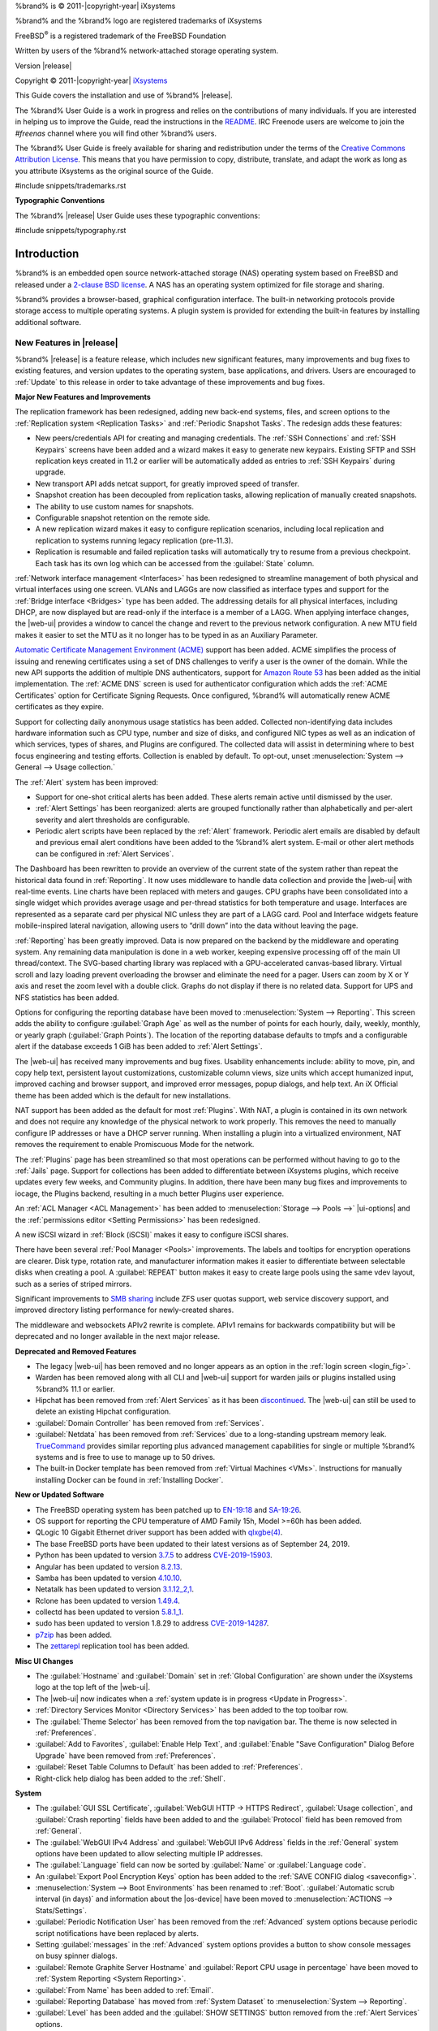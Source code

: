 %brand% is © 2011-|copyright-year| iXsystems

%brand% and the %brand% logo are registered trademarks of iXsystems

FreeBSD\ :sup:`®` is a registered trademark of the FreeBSD Foundation

Written by users of the %brand% network-attached storage operating
system.

Version |release|

Copyright © 2011-|copyright-year|
`iXsystems <https://www.ixsystems.com/>`__


.. raw:: latex

   \par--TABLEOFCONTENTS--\par
   \pagestyle{frontmatter}
   \section*{Welcome}\addcontentsline{toc}{section}{Welcome}


This Guide covers the installation and use of %brand% |release|.

The %brand% User Guide is a work in progress and relies on the
contributions of many individuals. If you are interested in helping us
to improve the Guide, read the instructions in the `README
<https://github.com/freenas/freenas-docs/blob/master/README.md>`__.
IRC Freenode users are welcome to join the *#freenas* channel
where you will find other %brand% users.

The %brand% User Guide is freely available for sharing and
redistribution under the terms of the
`Creative Commons Attribution
License <https://creativecommons.org/licenses/by/3.0/>`__.
This means that you have permission to copy, distribute, translate,
and adapt the work as long as you attribute iXsystems as the original
source of the Guide.


#include snippets/trademarks.rst


.. raw:: latex

   \pagebreak
   \section*{Typographic Conventions}
   \addcontentsline{toc}{section}{Typographic Conventions}


**Typographic Conventions**

The %brand% |release| User Guide uses these typographic conventions:


#include snippets/typography.rst


.. raw:: latex

   \pagestyle{frontmatter}


.. _Introduction:

Introduction
============

.. raw:: latex

   \pagestyle{normal}

%brand% is an embedded open source network-attached storage (NAS)
operating system based on FreeBSD and released under a
`2-clause BSD license
<https://opensource.org/licenses/BSD-2-Clause>`__.
A NAS has an operating system optimized for file storage and sharing.

%brand% provides a browser-based, graphical configuration interface.
The built-in networking protocols provide storage access to multiple
operating systems. A plugin system is provided for extending the
built-in features by installing additional software.


.. _New Features in |release|:

New Features in |release|
-------------------------

%brand%  |release| is a feature release, which includes new
significant features, many improvements and bug fixes to existing
features, and version updates to the operating system, base
applications, and drivers. Users are encouraged to :ref:`Update` to
this release in order to take advantage of these improvements and bug
fixes.

**Major New Features and Improvements**

The replication framework has been redesigned, adding new back-end
systems, files, and screen options to the
:ref:`Replication system <Replication Tasks>` and
:ref:`Periodic Snapshot Tasks`. The redesign adds these features:

* New peers/credentials API for creating and managing credentials. The
  :ref:`SSH Connections` and :ref:`SSH Keypairs` screens have been
  added and a wizard makes it easy to generate new keypairs. Existing
  SFTP and SSH replication keys created in 11.2 or earlier will be
  automatically added as entries to :ref:`SSH Keypairs` during
  upgrade.

* New transport API adds netcat support, for greatly improved speed of
  transfer.

* Snapshot creation has been decoupled from replication tasks,
  allowing replication of manually created snapshots.

* The ability to use custom names for snapshots.

* Configurable snapshot retention on the remote side.

* A new replication wizard makes it easy to configure replication
  scenarios, including local replication and replication to systems
  running legacy replication (pre-11.3).

* Replication is resumable and failed replication tasks will
  automatically try to resume from a previous checkpoint. Each task
  has its own log which can be accessed from the :guilabel:`State`
  column.

:ref:`Network interface management <Interfaces>` has been
redesigned to streamline management of both physical and virtual
interfaces using one screen. VLANs and LAGGs are now classified as
interface types and support for the :ref:`Bridge interface <Bridges>`
type has been added. The addressing details for all physical
interfaces, including DHCP, are now displayed but are read-only if the
interface is a member of a LAGG. When applying interface changes, the
|web-ui| provides a window to cancel the change and revert to the
previous network configuration. A new MTU field makes it easier to set
the MTU as it no longer has to be typed in as an Auxiliary Parameter.

`Automatic Certificate Management Environment (ACME) <https://ietf-wg-acme.github.io/acme/draft-ietf-acme-acme.html>`__
support has been added. ACME simplifies the process of issuing and
renewing certificates using a set of DNS challenges to verify a user
is the owner of the domain. While the new API supports the addition of
multiple DNS authenticators, support for
`Amazon Route 53 <https://aws.amazon.com/route53/>`__
has been added as the initial implementation. The :ref:`ACME DNS`
screen is used for authenticator configuration which adds the
:ref:`ACME Certificates` option for Certificate Signing Requests. Once
configured, %brand% will automatically renew ACME certificates as they
expire.

Support for collecting daily anonymous usage statistics has been
added. Collected non-identifying data includes hardware information
such as CPU type, number and size of disks, and configured NIC types
as well as an indication of which services, types of shares, and
Plugins are configured. The collected data will assist in determining
where to best focus engineering and testing efforts. Collection is
enabled by default. To opt-out, unset
:menuselection:`System --> General --> Usage collection.`

The :ref:`Alert` system has been improved:

* Support for one-shot critical alerts has been added. These alerts
  remain active until dismissed by the user.

* :ref:`Alert Settings` has been reorganized: alerts are grouped
  functionally rather than alphabetically and per-alert severity and
  alert thresholds are configurable.

* Periodic alert scripts have been replaced by the :ref:`Alert`
  framework. Periodic alert emails are disabled by default and
  previous email alert conditions have been added to the %brand% alert
  system. E-mail or other alert methods can be configured in
  :ref:`Alert Services`.

The Dashboard has been rewritten to provide an overview of the current
state of the system rather than repeat the historical data found in
:ref:`Reporting`. It now uses middleware to handle data collection and
provide the |web-ui| with real-time events. Line charts have been
replaced with meters and gauges. CPU graphs have been consolidated
into a single widget which provides average usage and per-thread
statistics for both temperature and usage. Interfaces are represented
as a separate card per physical NIC unless they are part of a LAGG
card. Pool and Interface widgets feature mobile-inspired lateral
navigation, allowing users to “drill down” into the data without
leaving the page.

:ref:`Reporting` has been greatly improved. Data is now prepared on
the backend by the middleware and operating system. Any remaining data
manipulation is done in a web worker, keeping expensive processing off
of the main UI thread/context. The SVG-based charting library was
replaced with a GPU-accelerated canvas-based library. Virtual scroll
and lazy loading prevent overloading the browser and eliminate the
need for a pager. Users can zoom by X or Y axis and reset the zoom
level with a double click. Graphs do not display if there is no
related data. Support for UPS and NFS statistics has been added.

Options for configuring the reporting database have been moved to
:menuselection:`System --> Reporting`.
This screen adds the ability to configure :guilabel:`Graph Age` as
well as the number of points for each hourly, daily, weekly, monthly,
or yearly graph (:guilabel:`Graph Points`). The location of the
reporting database defaults to tmpfs and a configurable alert if the
database exceeds 1 GiB has been added to :ref:`Alert Settings`.

The |web-ui| has received many improvements and bug fixes. Usability
enhancements include: ability to move, pin, and copy help text,
persistent layout customizations, customizable column views, size
units which accept humanized input, improved caching and browser
support, and improved error messages, popup dialogs, and help text. An
iX Official theme has been added which is the default for new
installations.

NAT support has been added as the default for most :ref:`Plugins`.
With NAT, a plugin is contained in its own network and does not
require any knowledge of the physical network to work properly. This
removes the need to manually configure IP addresses or have a DHCP
server running. When installing a plugin into a virtualized
environment, NAT removes the requirement to enable Promiscuous Mode
for the network.

The :ref:`Plugins` page has been streamlined so that most operations
can be performed without having to go to the :ref:`Jails` page.
Support for collections has been added to differentiate between
iXsystems plugins, which receive updates every few weeks, and
Community plugins. In addition, there have been many bug fixes and
improvements to iocage, the Plugins backend, resulting in a much
better Plugins user experience.

An :ref:`ACL Manager <ACL Management>` has been added to
:menuselection:`Storage --> Pools -->` |ui-options| and the
:ref:`permissions editor <Setting Permissions>` has been
redesigned.

A new iSCSI wizard in :ref:`Block (iSCSI)` makes it easy to configure
iSCSI shares.

There have been several :ref:`Pool Manager <Pools>` improvements. The
labels and tooltips for encryption operations are clearer. Disk type,
rotation rate, and manufacturer information makes it easier to
differentiate between selectable disks when creating a pool. A
:guilabel:`REPEAT` button makes it easy to create large pools using
the same vdev layout, such as a series of striped mirrors.

Significant improvements to
`SMB sharing <https://jira.ixsystems.com/browse/NAS-102108>`__
include ZFS user quotas support, web service discovery support, and
improved directory listing performance for newly-created shares.

The middleware and websockets APIv2 rewrite is complete. APIv1 remains
for backwards compatibility but will be deprecated and no longer
available in the next major release.


**Deprecated and Removed Features**

* The legacy |web-ui| has been removed and no longer appears as an
  option in the :ref:`login screen <login_fig>`.

* Warden has been removed along with all CLI and |web-ui| support for
  warden jails or plugins installed using %brand% 11.1 or earlier.

* Hipchat has been removed from :ref:`Alert Services` as it has been
  `discontinued <https://www.atlassian.com/partnerships/slack>`__. The |web-ui| can
  still be used to delete an existing Hipchat configuration.

* :guilabel:`Domain Controller` has been removed from
  :ref:`Services`.

* :guilabel:`Netdata` has been removed from :ref:`Services` due to a
  long-standing upstream memory leak.
  `TrueCommand <https://www.ixsystems.com/truecommand/>`__
  provides similar reporting plus advanced management capabilities for
  single or multiple %brand% systems and is free to use to manage up
  to 50 drives.

* The built-in Docker template has been removed from
  :ref:`Virtual Machines <VMs>`. Instructions for manually installing
  Docker can be found in :ref:`Installing Docker`.

**New or Updated Software**

* The FreeBSD operating system has been patched up to
  `EN-19:18 <https://www.freebsd.org/security/advisories/FreeBSD-EN-19:18.tzdata.asc>`__
  and `SA-19:26 <https://security.freebsd.org/advisories/FreeBSD-SA-19:26.mcu.asc>`__.

* OS support for reporting the CPU temperature of AMD Family 15h,
  Model >=60h has been added.

* QLogic 10 Gigabit Ethernet driver support has been added with
  `qlxgbe(4) <https://www.freebsd.org/cgi/man.cgi?query=qlxgbe>`__.

* The base FreeBSD ports have been updated to their latest versions as
  of September 24, 2019.

* Python has been updated to version
  `3.7.5 <https://www.python.org/downloads/release/python-375/>`__ to address
  `CVE-2019-15903 <https://nvd.nist.gov/vuln/detail/CVE-2019-15903>`__.

* Angular has been updated to version
  `8.2.13 <https://github.com/angular/angular/blob/master/CHANGELOG.md>`__.

* Samba has been updated to version
  `4.10.10 <https://www.samba.org/samba/history/samba-4.10.10.html>`__.

* Netatalk has been updated to version
  `3.1.12_2,1 <http://netatalk.sourceforge.net/3.1/ReleaseNotes3.1.12.html>`__.

* Rclone has been updated to version
  `1.49.4 <https://rclone.org/changelog/#v1-49-4-2019-09-29>`__.

* collectd has been updated to version
  `5.8.1_1 <https://collectd.org/wiki/index.php/Version_5.8>`__.

* sudo has been updated to version 1.8.29 to address
  `CVE-2019-14287 <https://nvd.nist.gov/vuln/detail/CVE-2019-14287>`__.

* `p7zip <http://p7zip.sourceforge.net/>`__ has been added.

* The `zettarepl <https://github.com/freenas/zettarepl>`__ replication
  tool has been added.


**Misc UI Changes**

* The :guilabel:`Hostname` and :guilabel:`Domain` set in
  :ref:`Global Configuration` are shown under the iXsystems logo at
  the top left of the |web-ui|.

* The |web-ui| now indicates when a
  :ref:`system update is in progress <Update in Progress>`.

* :ref:`Directory Services Monitor <Directory Services>` has been
  added to the top toolbar row.

* The :guilabel:`Theme Selector` has been removed from the top
  navigation bar. The theme is now selected in :ref:`Preferences`.

* :guilabel:`Add to Favorites`, :guilabel:`Enable Help Text`, and
  :guilabel:`Enable "Save Configuration" Dialog Before Upgrade` have
  been removed from :ref:`Preferences`.

* :guilabel:`Reset Table Columns to Default` has been added to :ref:`Preferences`.

* Right-click help dialog has been added to the :ref:`Shell`.

**System**

* The :guilabel:`GUI SSL Certificate`,
  :guilabel:`WebGUI HTTP -> HTTPS Redirect`,
  :guilabel:`Usage collection`, and :guilabel:`Crash reporting` fields
  have been added to and the :guilabel:`Protocol` field has been
  removed from :ref:`General`.

* The :guilabel:`WebGUI IPv4 Address` and
  :guilabel:`WebGUI IPv6 Address` fields in the :ref:`General` system
  options have been updated to allow selecting multiple IP addresses.

* The :guilabel:`Language` field can now be sorted by :guilabel:`Name`
  or :guilabel:`Language code`.

* An :guilabel:`Export Pool Encryption Keys` option has been added to
  the :ref:`SAVE CONFIG dialog <saveconfig>`.

* :menuselection:`System --> Boot Environments` has been renamed to
  :ref:`Boot`. :guilabel:`Automatic scrub interval (in days)` and
  information about the |os-device| have been moved to
  :menuselection:`ACTIONS --> Stats/Settings`.

* :guilabel:`Periodic Notification User` has been removed from the
  :ref:`Advanced` system options because periodic script notifications
  have been replaced by alerts.

* Setting :guilabel:`messages` in the :ref:`Advanced` system options
  provides a button to show console messages on busy spinner dialogs.

* :guilabel:`Remote Graphite Server Hostname` and
  :guilabel:`Report CPU usage in percentage` have been moved to
  :ref:`System Reporting <System Reporting>`.

* :guilabel:`From Name` has been added to :ref:`Email`.

* :guilabel:`Reporting Database` has moved from
  :ref:`System Dataset` to :menuselection:`System --> Reporting`.

* :guilabel:`Level` has been added and the :guilabel:`SHOW SETTINGS`
  button removed from the :ref:`Alert Services` options.

* :guilabel:`API URL` has been added to the
  :ref:`OpsGenie alert service options <Alert Services>`.

* SNMP Trap has been added to :ref:`Alert Services`.

* :guilabel:`IPMI SEL Low Space Left`, :guilabel:`IPMI System Event`,
  :guilabel:`Rsync Task Failed`, and :guilabel:`Rsync Task Succeeded`
  have been added to :ref:`Alert Settings`.
  :guilabel:`Clear All Alerts` has been changed to
  :guilabel:`Dismiss All Alerts`.

* :guilabel:`OAuth Client ID` and :guilabel:`OAuth Client Secret`
  have been removed from the *Box*, *Dropbox*, *Microsoft
  OneDrive*, *pCloud*, and *Yandex* providers in the
  :ref:`Cloud Credentials` options.

* :guilabel:`VERIFY CREDENTIAL` has been added to the
  :ref:`Cloud Credentials` options.

* :guilabel:`Region` has been added to the *Amazon S3*
  :ref:`Cloud Credentials` options.

* :guilabel:`PEM-encoded private key file path` has been changed to
  :guilabel:`Private Key ID` in the
  :ref:`SFTP cloud credential options <cloud_cred_tab>`.

* :guilabel:`Comment` has been changed to :guilabel:`Description` in
  :ref:`Tunables`.

* :guilabel:`FETCH AND INSTALL UPDATES` has been renamed to
  :guilabel:`DOWNLOAD UPDATES` in :ref:`Update`.

* `Elliptic Curve Cryptography (ECC) <https://en.wikipedia.org/wiki/Elliptic-curve_cryptography>`__
  key support has been added to the options for
  :ref:`Certificate Authorities <internal_ca_opts_tab>` and
  :ref:`Certificates <cert_create_opts_tab>`.

* :guilabel:`Organizational Unit` has been added to the
  :ref:`CAs` and :ref:`Certificates` options.

* :guilabel:`Import Certificate Signing Request` has been added to the
  :ref:`Certificates` options.

**Tasks**

* The |ui-calendar| :ref:`icon <Schedule Calendar>` has been added to
  the :guilabel:`Schedule` column for created :ref:`Tasks`.

* :guilabel:`Timeout` has been added to the
  :ref:`Init/Shutdown Scripts options <tasks_init_opt_tab>`.

* The FreeBSD :ref:`path and name length <Path and Name Lengths>`
  criteria have been applied to the :guilabel:`Path` field in
  :ref:`rsync tasks <tasks_rsync_opts_tab>`.

* :guilabel:`All Disks` has been added to the
  :ref:`S.M.A.R.T. Tests options <tasks_smart_opts_tab>`.

* :guilabel:`Exclude`, :guilabel:`Snapshot Lifetime`, and
  :guilabel:`Allow taking empty snapshots` have been added to the
  :ref:`Periodic Snapshot task options <zfs_periodic_snapshot_opts_tab>`.

* :guilabel:`Minutes` can be specifed in *Custom*
  :ref:`Periodic Snapshot schedules <zfs_periodic_snapshot_opts_tab>`.

* The replication log has been moved to :file:`/var/log/zettarepl.log`. The log entries
  for individual :ref:`Replication Tasks` can  be displayed and downloaded by clicking
  the :guilabel:`State` of the task.

* A :guilabel:`Last Snapshot` column has been added to
  :ref:`Replication Tasks`.

* :guilabel:`Name`, :guilabel:`Properties`, and
  :guilabel:`Hold Pending Snapshots` have been added to the
  :ref:`Replication Task options <zfs_add_replication_task_opts_tab>`.

* :guilabel:`Limit (KiBs)` has been renamed to
  :guilabel:`Limit (Ex. 500 KiB/s, 500M, 2 TB)` in the
  :ref:`Replication Task options <zfs_add_replication_task_opts_tab>`
  and accepts various size units like :literal:`K` and :literal:`M`.

* :guilabel:`Stream Compression` in
  :ref:`Replication Task options <zfs_add_replication_task_opts_tab>`.
  only appears when *SSH* is chosen for :guilabel:`Transport`
  type.

* :guilabel:`Storage Class`, :guilabel:`Use --fast-list`,
  :guilabel:`Take Snapshot`, :guilabel:`Stop`, :guilabel:`Pre-script`,
  :guilabel:`Post-script`, :guilabel:`Transfers`,
  :guilabel:`Follow Symlinks`, :guilabel:`Bandwidth Limit`,
  :guilabel:`Upload Chunk Size (MiB)`, and :guilabel:`Exclude` have
  been added to the
  :ref:`Cloud Sync Task options <tasks_cloudsync_opts_tab>`.

* The log entries for individual :ref:`Cloud Sync Tasks` can be displayed and 
  downloaded by clicking the :guilabel:`Status` of the task.

**Network**

* The :guilabel:`Interface name` field has been renamed to
  :guilabel:`Description` and the :guilabel:`MTU` field has been added
  to :ref:`Interfaces options <net_interface_config_tab>`.

**Storage**

* Disk type, rotation rate, and manufacturer information can be viewed
  on the :ref:`Disks` page and when
  :ref:`creating a pool <Creating Pools>`.

* The :ref:`Export/Disconnect Pool <ExportDisconnect a Pool>` dialog
  shows system services that are affected by the export action.

* The dataset :ref:`permissions editor <Setting Permissions>` has been
  redesigned. The :guilabel:`ACL Type`, :guilabel:`Apply User`,
  :guilabel:`Apply Group`, and :guilabel:`Apply Access Mode` fields
  have been removed and :guilabel:`Traverse` has been added.

* :guilabel:`ACL Mode` has been added to the
  :ref:`Add Dataset advanced mode <zfs_dataset_opts_tab>`.

* A dataset deletion confirmation dialog with a force delete option
  has been added to the
  :ref:`Delete Dataset dialog <storage dataset options>`.

* :guilabel:`Time Remaining` displays when the pool has an active
  scrub in :ref:`Pool Status <Viewing Pool Scrub Status>`.

* :guilabel:`Naming Schema` has been added to the
  :ref:`single snapshot <Creating a Single Snapshot>` options.

* :guilabel:`Critical`, :guilabel:`Difference`, and
  :guilabel:`Informational` fields have been added to
  :ref:`Disk Options <zfs_disk_opts_tab>`.

* :guilabel:`Detach` and :guilabel:`REFRESH` options have been added
  to :ref:`Pool Status <Replacing a Failed Disk>`.

* The :guilabel:`Filesystem type` option behavior in
  :ref:`Import Disk <Importing a Disk>` has been updated to select the
  detected filesystem of the chosen disk. After importing a disk, a
  dialog allows viewing or downloading the disk import log.

* :ref:`Adding a dataset <Adding Datasets>` shows
  :ref:`options to configure warning or critical alerts <zfs_dataset_opts_tab>`
  when a dataset reaches a certain percent of the quota.

**Directory Services**

* :guilabel:`Computer Account OU` has been added and the
  :guilabel:`Enable AD monitoring`, :guilabel:`UNIX extensions`,
  :guilabel:`Domain Controller`, :guilabel:`Global Catalog Server`,
  :guilabel:`Connectivity Check`, and :guilabel:`Recovery Attempts`
  fields have been removed from :ref:`Active Directory <ad_tab>`.

* :guilabel:`fruit` and :guilabel:`tdb2` have been removed from the
  :ref:`Idmap backend options <id_map_backends_tab>`.

* :guilabel:`Validate Certificate` has been added to
  :ref:`Active Directory <ad_tab>` and :ref:`LDAP <ldap_config_tab>`
  configuration options.

* The :guilabel:`Disable LDAP User/Group Cache` checkbox has been
  added and the :guilabel:`User Suffix`, :guilabel:`Group Suffix`,
  :guilabel:`Password Suffix`, :guilabel:`Machine Suffix`,
  :guilabel:`SUDO Suffix`, :guilabel:`Netbios Name`, and
  :guilabel:`Netbios alias` fields have been removed from
  :ref:`LDAP configuration options <ldap_config_tab>`.

* The :guilabel:`Hostname` in :ref:`LDAP` supports multiple hostnames
  as a failover priority list.

**Sharing**

* :guilabel:`Enable Shadow Copies` has been added to the
  :ref:`Windows Shares (SMB) options <smb_share_opts_tab>`.
  :guilabel:`Default Permissions` has been removed from
  :ref:`Windows (SMB) Shares` as permissions are now configured using
  :ref:`ACL manager <ACL Management>`.

* The *acl_tdb*, *acl_xattr*, *aio_fork*, *cacheprime*, *cap*, *commit*,
  *default_quota*, *expand_msdfs*,  *extd_audit*, *fake_perms*, *linux_xfs_sgid*,
  *netatalk*, *posix_eadb*, *readahead*, *readonly*,  *shadow_copy*,
  *shadow_copy_zfs*,  *shell_snap*, *streams_depot*, *syncops*, *time_audit*,
  *unityed_media*, *virusfilter*,  *worm*, and *xattr_tdb*
  :ref:`VFS objects <avail_vfs_objects_tab>` have been removed and the
  *shadow_copy2* VFS object has been added.

* :guilabel:`Comment` has been renamed to :guilabel:`Description` for
  :ref:`Block (iSCSI)` Portals, Initiators, and Extents.

**Services**

* :guilabel:`Email` has been removed from the
  :ref:`S.M.A.R.T. Service Options <S.M.A.R.T.>`. S.M.A.R.T. alerts
  are configured as part of an :ref:`alert service <Alert Services>`.
  Note that email addresses previously configured to receive
  S.M.A.R.T. alerts now receive all %brand% :ref:`alerts <Alert>`.

* :guilabel:`Time Server for Domain`, :guilabel:`File Mask`,
  :guilabel:`Directory Mask`, :guilabel:`Allow Empty Password`,
  :guilabel:`DOS Charset`, and :guilabel:`Allow Execute Always`
  have been removed from the
  :ref:`SMB service options <global_smb_config_opts_tab>`.

* :guilabel:`Unix Extensions`, :guilabel:`Domain logons`, and
  :guilabel:`Obey pam restrictions` have been removed from the
  :ref:`SMB services options <global_smb_config_opts_tab>`.
  These options are now dynamically enabled.

* :guilabel:`Expose zilstat via SNMP` has been added to the
  :ref:`SNMP service options <snmp_config_opts_tab>`.

* :guilabel:`Host Sync` has been added to the
  :ref:`UPS service options <ups_config_opts_tab>` and search
  functionality has been added to :guilabel:`Driver`.

* UPS events now generate :ref:`Alerts <Alert>`.

* `NUT <http://networkupstools.org/>`__
  (Network UPS Tools) now listens on :literal:`::1` (IPv6 localhost)
  in addition to 127.0.0.1 (IPv4 localhost).

**Virtual Machines**

* Grub boot loader support has been added for virtual machines that
  will not boot with other loaders.

* :guilabel:`Description` and :guilabel:`System Clock` have been added
  to the :ref:`Virtual Machines wizard <vms_add_opts_tab>`. The Wizard
  now displays system memory and
  :guilabel:`Delay VM boot Until VNC Connects` has
  been added to the first step of the Wizard.

* An optional, custom name can be specifed when
  :ref:`cloning Virtual Machines <VMs>`.

* Log files for each VM are stored in
  :file:`/var/log/vm/`. Log files have the same name as the VM.

**Plugins and Jails**

* :guilabel:`Browse a Collection`, :guilabel:`REFRESH INDEX`, and
  :guilabel:`POST INSTALL NOTES` have been added to :ref:`Plugins`.

* :ref:`Template jails <Creating Template Jails>` can now be
  created from the |web-ui|.

* :guilabel:`allow_vmm`, :guilabel:`allow_mount_fusefs`,
  :guilabel:`ip_hostname`, :guilabel:`assign_localhost`,
  :guilabel:`Autoconfigure IPv6 with rtsold`, :guilabel:`NAT`,
  and :guilabel:`nat_forwards` options have been added in
  :ref:`Advanced Jail Creation`.

* :guilabel:`ip6_saddrsel` and :guilabel:`ip4_saddresel` in
  :ref:`Advanced Jail Creation`
  have been renamed to :guilabel:`ip6.saddrsel` and
  :guilabel:`ip4.saddresel`.

* Log files for jail status and command output are stored in
  :file:`/var/log/iocage.log`.


.. _Path and Name Lengths:

Path and Name Lengths
---------------------

#include snippets/pathlengths.rst


.. _Using the Web Interface:

Using the |Web-UI|
------------------

#include snippets/usingui.rst


.. index:: Hardware Recommendations
.. _Hardware Recommendations:

Hardware Recommendations
------------------------

%brand% |release| is based on FreeBSD 11.2 and supports the same
hardware found in the
`FreeBSD Hardware Compatibility List
<https://www.freebsd.org/releases/11.2R/hardware.html>`__.
Supported processors are listed in section
`2.1 amd64
<https://www.freebsd.org/releases/11.2R/hardware.html#proc>`__.
%brand% is only available for 64-bit processors. This architecture is
called *amd64* by AMD and *Intel 64* by Intel.

.. note:: %brand% boots from a GPT partition. This means that the
   system BIOS must be able to boot using either the legacy BIOS
   firmware interface or EFI.

Actual hardware requirements vary depending on the usage of the
%brand% system. This section provides some starter guidelines. The
`FreeNAS® Hardware Forum
<https://forums.freenas.org/index.php?forums/hardware.18/>`__
has performance tips from %brand% users and is a place to post
questions regarding the hardware best suited to meet specific
requirements.
`Hardware Recommendations
<https://forums.freenas.org/index.php?resources/hardware-recommendations-guide.12/>`__
gives detailed recommendations for system components, with the
`FreeNAS® Quick Hardware Guide
<https://forums.freenas.org/index.php?resources/freenas%C2%AE-quick-hardware-guide.7/>`__
providing short lists of components for various configurations.
`Building, Burn-In, and Testing your FreeNAS® system
<https://forums.freenas.org/index.php?threads/building-burn-in-and-testing-your-freenas-system.17750/>`__
has detailed instructions on testing new hardware.


.. _RAM:

RAM
~~~

The best way to get the most out of a %brand% system is to install
as much RAM as possible. More RAM allows ZFS to provide better
performance. The
`FreeNAS® Forums <https://forums.freenas.org/index.php>`__
provide anecdotal evidence from users on how much performance can be
gained by adding more RAM.

General guidelines for RAM:

* **A minimum of 8 GiB of RAM is required.**

  Additional features require additional RAM, and large amounts of
  storage require more RAM for cache. An old, somewhat overstated
  guideline is 1 GiB of RAM per terabyte of disk capacity.

* To use Active Directory with many users, add an additional 2 GiB of
  RAM for the winbind internal cache.

* For iSCSI, install at least 16 GiB of RAM if performance is not
  critical, or at least 32 GiB of RAM if good performance is a
  requirement.

* :ref:`Jails` are very memory-efficient, but can still use memory
  that would otherwise be available for ZFS. If the system will be
  running many jails, or a few resource-intensive jails, adding 1 to 4
  additional gigabytes of RAM can be helpful. This memory is shared by
  the host and will be used for ZFS when not being used by jails.

* :ref:`Virtual Machines <VMs>` require additional RAM beyond any
  amounts listed here. Memory used by virtual machines is not
  available to the host while the VM is running, and is not included
  in the amounts described above. For example, a system that will be
  running two VMs that each need 1 GiB of RAM requires an additional 2
  GiB of RAM.

* When installing %brand% on a headless system, disable the shared
  memory settings for the video card in the BIOS.

* For ZFS deduplication, ensure the system has at least 5 GiB of RAM
  per terabyte of storage to be deduplicated.


If the hardware supports it, install ECC RAM. While more expensive,
ECC RAM is highly recommended as it prevents in-flight corruption of
data before the error-correcting properties of ZFS come into play,
thus providing consistency for the checksumming and parity
calculations performed by ZFS. If your data is important, use ECC RAM.
This
`Case Study
<http://research.cs.wisc.edu/adsl/Publications/zfs-corruption-fast10.pdf>`__
describes the risks associated with memory corruption.

Do not use %brand% to store data without at least 8 GiB of RAM. Many
users expect %brand% to function with less memory, just at reduced
performance.  The bottom line is that these minimums are based on
feedback from many users. Requests for help in the forums or IRC are
sometimes ignored when the installed system does not have at least 8
GiB of RAM because of the abundance of information that %brand% may
not behave properly with less memory.


.. _The Operating System Device:

The Operating System Device
~~~~~~~~~~~~~~~~~~~~~~~~~~~

The %brand% operating system is installed to at least one device that
is separate from the storage disks. The device can be a SSD or
|usb-stick|. Installation to a hard drive is
discouraged as that drive is then not available for data storage.

.. note:: To write the installation file to a |usb-stick|, **two** USB
   ports are needed, each with an inserted USB device. One |usb-stick|
   contains the installer, while the other |usb-stick| is the
   destination for the %brand% installation. Be careful to select
   the correct USB device for the %brand% installation. %brand% cannot
   be installed onto the same device that contains the installer.
   After installation, remove the installer |usb-stick|. It might also
   be necessary to adjust the BIOS configuration to boot from the new
   %brand% |os-device|.

When determining the type and size of the target device where %brand%
is to be installed, keep these points in mind:

- The absolute *bare minimum* size is 8 GiB. That does not provide
  much room. The *recommended* minimum is 16 GiB. This provides room
  for the operating system and several boot environments created by
  updates. More space provides room for more boot environments and 32
  GiB or more is preferred.

- SSDs (Solid State Disks) are fast and reliable, and make very good
  %brand% operating system devices. Their one disadvantage is that
  they require a disk connection which might be needed for storage
  disks.

  Even a relatively large SSD (120 or 128 GiB) is useful as a boot
  device. While it might appear that the unused space is wasted, that
  space is instead used internally by the SSD for wear leveling. This
  makes the SSD last longer and provides greater reliability.

- When planning to add your own boot environments, budget about 1 GiB
  of storage per boot environment. Consider deleting older boot
  environments after making sure they are no longer needed. Boot
  environments can be created and deleted using
  :menuselection:`System --> Boot`.

- Use quality, name-brand |usb-sticks|, as ZFS will quickly reveal
  errors on cheap, poorly-made sticks.

- For a more reliable boot disk, use two identical devices and select
  them both during the installation. This will create a mirrored boot
  device.

.. note:: Current versions of %brand% run directly from the operating
   system device. Early versions of %brand% ran from RAM, but that has
   not been the case for years.

.. _Storage Disks and Controllers:

Storage Disks and Controllers
~~~~~~~~~~~~~~~~~~~~~~~~~~~~~

The `Disk section
<https://www.freebsd.org/releases/11.2R/hardware.html#disk>`__
of the FreeBSD Hardware List lists the supported disk controllers. In
addition, support for 3ware 6 Gbps RAID controllers has been added
along with the CLI utility :command:`tw_cli` for managing 3ware RAID
controllers.

%brand% supports hot pluggable drives. Using this feature requires
enabling AHCI in the BIOS.

Reliable disk alerting and immediate reporting of a failed drive can
be obtained by using an HBA such as an Broadcom MegaRAID controller or
a 3Ware twa-compatible controller.

.. note:: Upgrading the firmware of Broadcom SAS HBAs to the latest
   version is recommended.

.. index:: Highpoint RAID

Some Highpoint RAID controllers do not support pass-through of
S.M.A.R.T. data or other disk information, potentially including disk
serial numbers. It is best to use a different disk controller with
%brand%.


.. index:: Dell PERC H330, Dell PERC H730

.. note:: The system is configured to prefer the
   `mrsas(4) <https://www.freebsd.org/cgi/man.cgi?query=mrsas>`__
   driver for controller cards like the Dell PERC H330 and H730 which
   are supported by several drivers. Although not recommended, the
   `mfi(4) <https://www.freebsd.org/cgi/man.cgi?query=mfi>`__
   driver can be used instead by removing the loader
   :ref:`Tunable <Tunables>`: :literal:`hw.mfi.mrsas_enable` or
   setting the :literal:`Value` to *0*.


Suggestions for testing disks before adding them to a RAID array can
be found in this
`forum post
<https://forums.freenas.org/index.php?threads/checking-new-hdds-in-raid.12082/#post-55936>`__.
Additionally, `badblocks <https://linux.die.net/man/8/badblocks>`__ is
installed with %brand% for testing disks.

If the budget allows optimization of the disk subsystem, consider the
read/write needs and RAID requirements:

* For steady, non-contiguous writes, use disks with low seek times.
  Examples are 10K or 15K SAS drives which cost about $1/GiB. An
  example configuration would be six 600 GiB 15K SAS drives in a RAID
  10 which would yield 1.8 TiB of usable space, or eight 600 GiB 15K SAS
  drives in a RAID 10 which would yield 2.4 TiB of usable space.

For ZFS,
`Disk Space Requirements for ZFS Storage Pools
<https://docs.oracle.com/cd/E19253-01/819-5461/6n7ht6r12/index.html>`__
recommends a minimum of 16 GiB of disk space. %brand% allocates 2 GiB
of swap space on each drive. Combined with ZFS space requirements,
this means that
**it is not possible to format drives smaller than 3 GiB**.
Drives larger than 3 GiB but smaller than the minimum recommended
capacity might be usable but lose a significant portion of storage
space to swap allocation. For example, a 4 GiB drive only has 2 GiB of
available space after swap allocation.


New ZFS users who are purchasing hardware should read through
`ZFS Storage Pools Recommendations
<https://web.archive.org/web/20161028084224/http://www.solarisinternals.com/wiki/index.php/ZFS_Best_Practices_Guide#ZFS_Storage_Pools_Recommendations>`__
first.

ZFS *vdevs*, groups of disks that act like a single device, can be
created using disks of different sizes.  However, the capacity
available on each disk is limited to the same capacity as the smallest
disk in the group. For example, a vdev with one 2 TiB and two 4 TiB
disks will only be able to use 2 TiB of space on each disk. In
general, use disks that are the same size for the best space usage and
performance.

The
`ZFS Drive Size and Cost Comparison spreadsheet
<https://forums.freenas.org/index.php?threads/zfs-drive-size-and-cost-comparison-spreadsheet.38092/>`__
is available to compare usable space provided by different quantities
and sizes of disks.


.. _Network Interfaces:

Network Interfaces
~~~~~~~~~~~~~~~~~~

The `Ethernet section
<https://www.freebsd.org/releases/11.2R/hardware.html#ethernet>`__
of the FreeBSD Hardware Notes indicates which interfaces are supported
by each driver. While many interfaces are supported, %brand% users
have seen the best performance from Intel and Chelsio interfaces, so
consider these brands when purchasing a new NIC. Realtek cards often
perform poorly under CPU load as interfaces with these chipsets do not
provide their own processors.

At a minimum, a GigE interface is recommended. While GigE interfaces
and switches are affordable for home use, modern disks can easily
saturate their 110 MiB/s throughput. For higher network throughput,
multiple GigE cards can be bonded together using the LACP type of
:ref:`Link Aggregations`. The Ethernet switch must support LACP, which
means a more expensive managed switch is required.

When network performance is a requirement and there is some money to
spend, use 10 GigE interfaces and a managed switch. Managed switches
with support for LACP and jumbo frames are preferred, as both can be
used to increase network throughput. Refer to the
`10 Gig Networking Primer
<https://forums.freenas.org/index.php?threads/10-gig-networking-primer.25749/>`__
for more information.

.. note:: At present, these are not supported: InfiniBand,
   FibreChannel over Ethernet, or wireless interfaces.

Both hardware and the type of shares can affect network performance.
On the same hardware, SMB is slower than FTP or NFS because Samba is
`single-threaded
<https://www.samba.org/samba/docs/old/Samba3-Developers-Guide/architecture.html>`__.
So a fast CPU can help with SMB performance.

Wake on LAN (WOL) support depends on the FreeBSD driver for the
interface. If the driver supports WOL, it can be enabled using
`ifconfig(8) <https://www.freebsd.org/cgi/man.cgi?query=ifconfig>`__. To
determine if WOL is supported on a particular interface, use the
interface name with the following command. In this example, the
capabilities line indicates that WOL is supported for the *igb0*
interface:

.. code-block:: none

   [root@freenas ~]# ifconfig -m igb0
   igb0: flags=8943<UP,BROADCAST,RUNNING,PROMISC,SIMPLEX,MULTICAST> metric 0 mtu 1500
           options=6403bb<RXCSUM,TXCSUM,VLAN_MTU,VLAN_HWTAGGING,JUMBO_MTU,VLAN_HWCSUM,
   TSO4,TSO6,VLAN_HWTSO,RXCSUM_IPV6,TXCSUM_IPV6>
           capabilities=653fbb<RXCSUM,TXCSUM,VLAN_MTU,VLAN_HWTAGGING,JUMBO_MTU,
   VLAN_HWCSUM,TSO4,TSO6,LRO,WOL_UCAST,WOL_MCAST,WOL_MAGIC,VLAN_HWFILTER,VLAN_HWTSO,
   RXCSUM_IPV6,TXCSUM_IPV6>


If WOL support is shown but not working for a particular interface,
create a bug report using the instructions in :ref:`Support`.


.. _Getting Started with ZFS:

Getting Started with ZFS
------------------------

Readers new to ZFS should take a moment to read the :ref:`ZFS Primer`.
